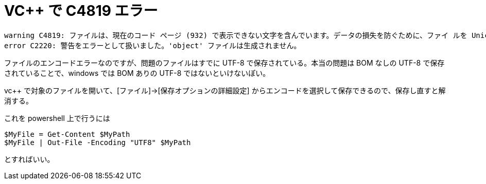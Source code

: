 = VC++ で C4819 エラー
:hp-tags: windows, vc++

```
warning C4819: ファイルは、現在のコード ページ (932) で表示できない文字を含んでいます。データの損失を防ぐために、ファイ ルを Unicode 形式で保存してください。 
error C2220: 警告をエラーとして扱いました。'object' ファイルは生成されません。
```

ファイルのエンコードエラーなのですが、問題のファイルはすでに UTF-8 で保存されている。本当の問題は BOM なしの UTF-8 で保存されていることで、windows では BOM ありの UTF-8 ではないといけないぽい。

vc++ で対象のファイルを開いて、[ファイル]->[保存オプションの詳細設定] からエンコードを選択して保存できるので、保存し直すと解消する。

これを powershell 上で行うには
```powershell
$MyFile = Get-Content $MyPath
$MyFile | Out-File -Encoding "UTF8" $MyPath
```
とすればいい。